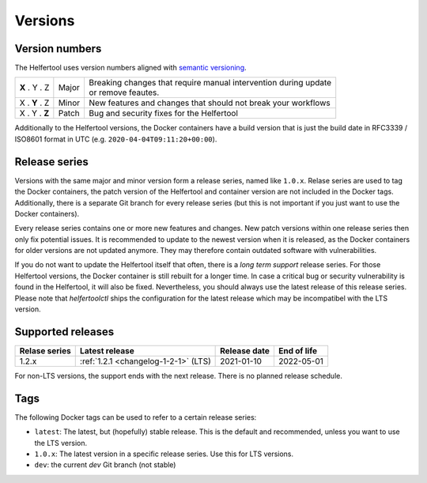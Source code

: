 .. _versions:

========
Versions
========

Version numbers
---------------

The Helfertool uses version numbers aligned with `semantic versioning <https://semver.org/>`_.

+---------------+-----------+--------------------------------------------------------------------+
| **X** . Y . Z | Major     | | Breaking changes that require manual intervention during update  |
|               |           | | or remove feautes.                                               |
+---------------+-----------+--------------------------------------------------------------------+
| X . **Y** . Z | Minor     | New features and changes that should not break your workflows      |
+---------------+-----------+--------------------------------------------------------------------+
| X . Y . **Z** | Patch     | Bug and security fixes for the Helfertool                          |
+---------------+-----------+--------------------------------------------------------------------+

Additionally to the Helfertool versions, the Docker containers have a build version that is just
the build date in RFC3339 / ISO8601 format in UTC (e.g. ``2020-04-04T09:11:20+00:00``).

Release series
---------------

Versions with the same major and minor version form a release series, named like ``1.0.x``.
Relase series are used to tag the Docker containers, the patch version of the Helfertool and container
version are not included in the Docker tags.
Additionally, there is a separate Git branch for every release series
(but this is not important if you just want to use the Docker containers).

Every release series contains one or more new features and changes.
New patch versions within one release series then only fix potential issues.
It is recommended to update to the newest version when it is released, as the Docker containers
for older versions are not updated anymore.
They may therefore contain outdated software with vulnerabilities.

If you do not want to update the Helfertool itself that often, there is a `long term support` release series.
For those Helfertool versions, the Docker container is still rebuilt for a longer time.
In case a critical bug or security vulnerability is found in the Helfertool, it will also be fixed.
Nevertheless, you should always use the latest release of this release series.
Please note that `helfertoolctl` ships the configuration for the latest release which may be incompatibel
with the LTS version.

Supported releases
------------------

+-----------------+--------------------------------------------+------------------+------------------+
| Relase series   | Latest release                             | Release date     | End of life      |
+=================+============================================+==================+==================+
| 1.2.x           | :ref:`1.2.1 <changelog-1-2-1>` (LTS)       | 2021-01-10       | 2022-05-01       |
+-----------------+--------------------------------------------+------------------+------------------+

For non-LTS versions, the support ends with the next release.
There is no planned release schedule.

.. _versions_tags:

Tags
----

The following Docker tags can be used to refer to a certain release series:

* ``latest``: The latest, but (hopefully) stable release. This is the default and recommended, unless you want to use the LTS version.
* ``1.0.x``: The latest version in a specific release series. Use this for LTS versions.
* ``dev``: the current `dev` Git branch (not stable)

